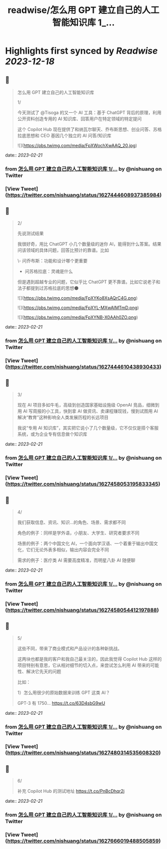 :PROPERTIES:
:title: readwise/怎么用 GPT 建立自己的人工智能知识库 1_...
:END:

:PROPERTIES:
:author: [[nishuang on Twitter]]
:full-title: "怎么用 GPT 建立自己的人工智能知识库 1/..."
:category: [[tweets]]
:url: https://twitter.com/nishuang/status/1627444608937385984
:image-url: https://pbs.twimg.com/profile_images/1615204555/bg_green_300x300.jpg
:END:

* Highlights first synced by [[Readwise]] [[2023-12-18]]
** 📌
#+BEGIN_QUOTE
怎么用 GPT 建立自己的人工智能知识库

1/

今天测试了 @Tisoga 的又一个 AI 工具：基于 ChatGPT 背后的原理，利用公开资料创造专用的 AI 知识库、回答用户在特定领域的特定提问

这个 Copilot Hub 现在提供了和纳瓦尔聊天、乔布斯思想、创业问答、苏格拉底思想和 CEO 基因几个独立的 AI 问答/知识库 

![](https://pbs.twimg.com/media/FpXWochXwAAQ_20.jpg) 
#+END_QUOTE
    date:: [[2023-02-21]]
*** from _怎么用 GPT 建立自己的人工智能知识库 1/..._ by @nishuang on Twitter
*** [View Tweet](https://twitter.com/nishuang/status/1627444608937385984)
** 📌
#+BEGIN_QUOTE
2/

先说测试结果

我很好奇，用比 ChatGPT 小几个数量级的迷你 AI，能得到什么答案。结果问该领域的具体问题，回答比预计的靠谱。比如

\- 问乔布斯：功能和设计哪个更重要
- 问苏格拉底：灵魂是什么

但是遇到超越专业的问题，它似乎比 ChatGPT 更不靠谱。比如它说老子和法子都提到过苏格拉底的思想🌑 

![](https://pbs.twimg.com/media/FpXYKo8XsAQrC4G.png) 

![](https://pbs.twimg.com/media/FpXYL-MXwAIMTmD.png) 

![](https://pbs.twimg.com/media/FpXYNB-X0AAh0ZO.png) 
#+END_QUOTE
    date:: [[2023-02-21]]
*** from _怎么用 GPT 建立自己的人工智能知识库 1/..._ by @nishuang on Twitter
*** [View Tweet](https://twitter.com/nishuang/status/1627444610438930433)
** 📌
#+BEGIN_QUOTE
3/

现在 AI 项目多如牛毛，高级到创造国家基础设施级 OpenAI 竞品，细微到用 AI 写周报的小工具，快到拿 AI 做资讯、卖课程赚现钱，慢到试图用 AI 解决“教育”这种影响全人类发展历程的长远项目

我说“专用 AI 知识库”，其实把它说小了几个数量级，它不仅仅是搭个客服系统，或为企业专有信息做个知识库 
#+END_QUOTE
    date:: [[2023-02-21]]
*** from _怎么用 GPT 建立自己的人工智能知识库 1/..._ by @nishuang on Twitter
*** [View Tweet](https://twitter.com/nishuang/status/1627458053195833345)
** 📌
#+BEGIN_QUOTE
4/

我们获取信息、资讯、知识…的角色、场景、需求都不同

角色的例子：同样是学外语，小朋友、大学生、研究者要求不同

场景的例子：两个中国文化 AI，一个面向学汉语、一个着重于输出中国文化，它们无论外表多相似，输出内容会完全不同

需求的例子：医疗类 AI 需要高度精准，而明星八卦 AI 随便聊 
#+END_QUOTE
    date:: [[2023-02-21]]
*** from _怎么用 GPT 建立自己的人工智能知识库 1/..._ by @nishuang on Twitter
*** [View Tweet](https://twitter.com/nishuang/status/1627458054412197888)
** 📌
#+BEGIN_QUOTE
5/

这些不同，带来了商业模式和产品设计的各种新挑战。

这两块也都是我的客户和我自己最关注的，因此我觉得 Copilot Hub 这样的项目特别有意思，它从相对细节的切入点，来尝试怎么利用 AI 带来的可能性、解决它先天的问题

比如：

1）怎么用很少的原始数据来训练 GPT 这类 AI？

GPT-3 有 1750… https://t.co/63D4sbG9wU 
#+END_QUOTE
    date:: [[2023-02-21]]
*** from _怎么用 GPT 建立自己的人工智能知识库 1/..._ by @nishuang on Twitter
*** [View Tweet](https://twitter.com/nishuang/status/1627480314535608320)
** 📌
#+BEGIN_QUOTE
6/

补充 Copilot Hub 的测试地址 https://t.co/PnBcDhqr2j 
#+END_QUOTE
    date:: [[2023-02-21]]
*** from _怎么用 GPT 建立自己的人工智能知识库 1/..._ by @nishuang on Twitter
*** [View Tweet](https://twitter.com/nishuang/status/1627666019488505859)